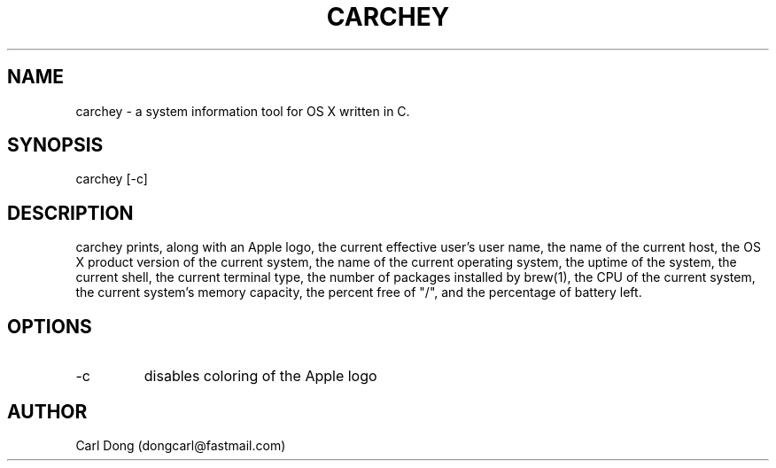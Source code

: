 .\" Manpage for carchey.
.\" Contact dongcarl@fastmail.com to correct errors or typos.
.TH CARCHEY 1 "05 Jan 2016" "Prolific" "carchey"
.SH NAME
carchey \- a system information tool for OS X written in C.
.SH SYNOPSIS
carchey [-c]
.SH DESCRIPTION
carchey prints, along with an Apple logo, the current effective user's user name, the name of the current host, the OS X product version of the current system, the name of the current operating system, the uptime of the system, the current shell, the current terminal type, the number of packages installed by brew(1), the CPU of the current system, the current system's memory capacity, the percent free of "/", and the percentage of battery left.
.SH OPTIONS
.IP -c
disables coloring of the Apple logo
.SH AUTHOR
Carl Dong (dongcarl@fastmail.com)
